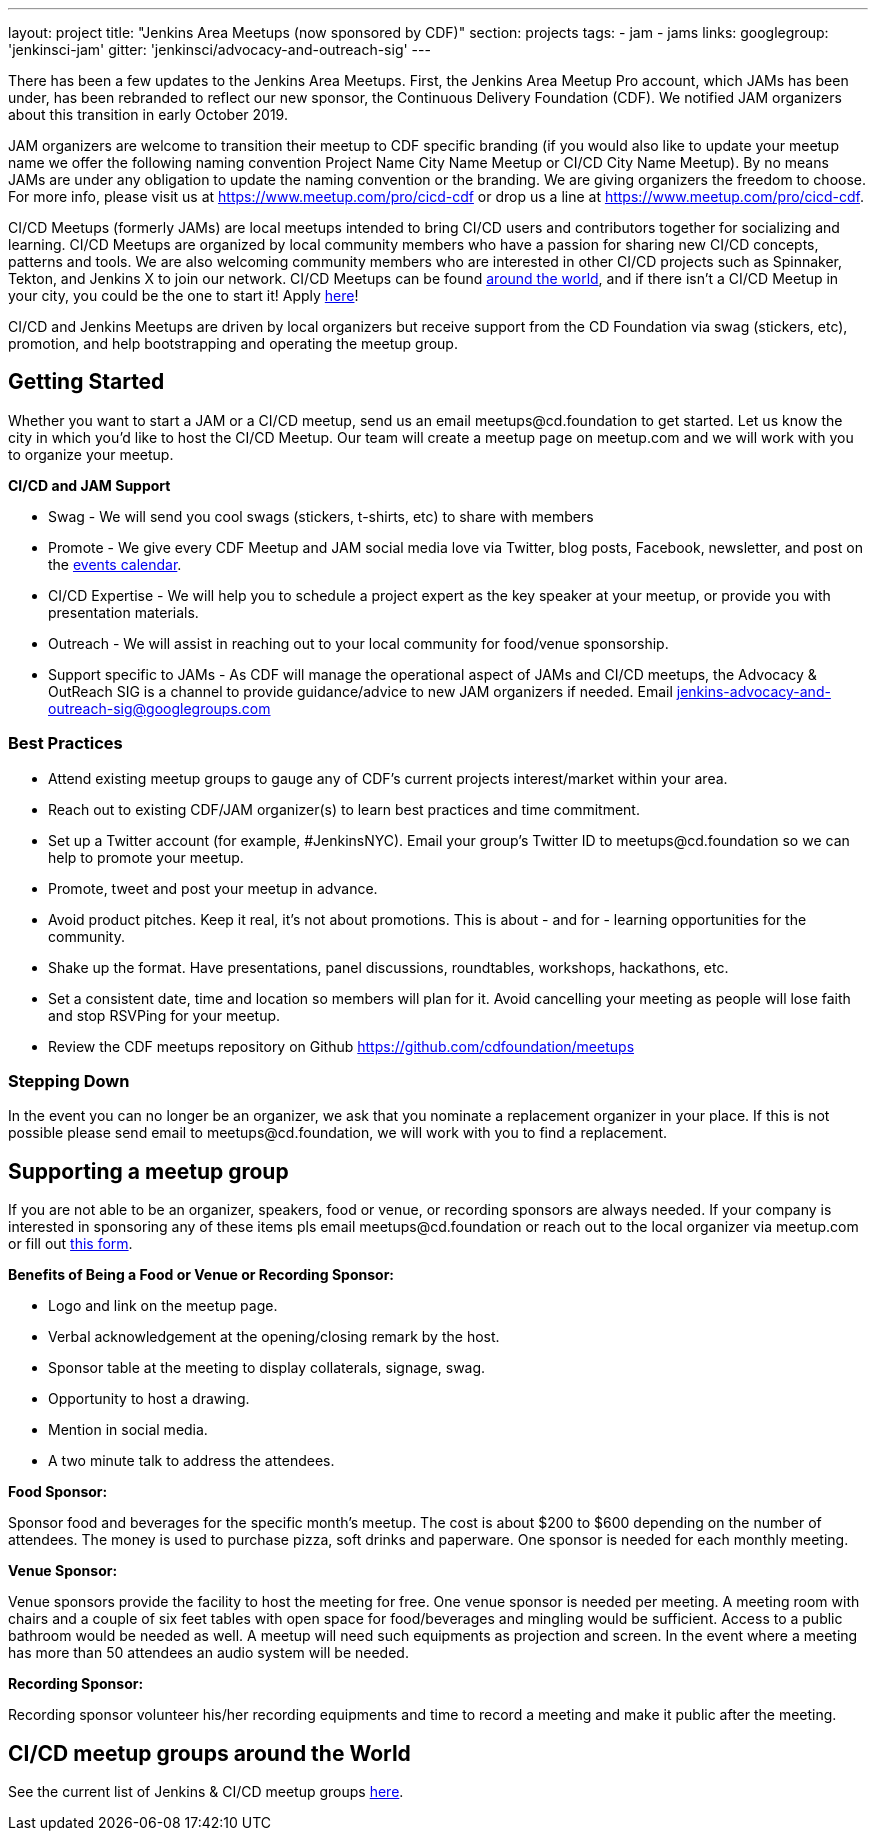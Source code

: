 ---
layout: project
title: "Jenkins Area Meetups (now sponsored by CDF)"
section: projects
tags:
- jam
- jams
links:
  googlegroup: 'jenkinsci-jam'
  gitter: 'jenkinsci/advocacy-and-outreach-sig'
---

There has been a few updates to the Jenkins Area Meetups. First, the Jenkins Area Meetup Pro account, which JAMs has been under, has been rebranded to reflect our new sponsor, the Continuous Delivery Foundation (CDF). We notified JAM organizers about this transition in early October 2019. 

JAM organizers are welcome to transition their meetup to CDF specific branding (if you would also like to update your meetup name we offer the following naming convention Project Name City Name Meetup or CI/CD City Name Meetup). By no means JAMs are under any obligation to update the naming convention or the branding. We are giving organizers the freedom to choose. For more info, please visit us at https://www.meetup.com/pro/cicd-cdf or drop us a line at https://www.meetup.com/pro/cicd-cdf.
 
CI/CD Meetups (formerly JAMs) are local meetups intended to bring CI/CD users and contributors together for socializing and learning. CI/CD Meetups are organized by local community members who have a passion for sharing new CI/CD concepts, patterns and tools. We are also welcoming community members who are interested in other CI/CD projects such as Spinnaker, Tekton, and Jenkins X to join our network. CI/CD Meetups can be found link:https://www.meetup.com/pro/cicd-cdf[around the world], and if there isn’t a CI/CD Meetup in your city, you could be the one to start it! Apply link:https://docs.google.com/forms/d/e/1FAIpQLSeaoOkc-1FAcyYbD7TYOjJoiXbX7cQTArRACsps2g1VG7xgew/viewform[here]! 
 
CI/CD and Jenkins Meetups are driven by local organizers but receive support from the CD Foundation via swag (stickers, etc), promotion, and help bootstrapping and operating the meetup group.

== Getting Started

Whether you want to start a JAM or a CI/CD meetup, send us an email meetups@cd.foundation to get started. Let us know the city in which you’d like to host the CI/CD Meetup. Our team will create a meetup page on meetup.com and we will work with you to organize your meetup.

*CI/CD and JAM Support*

* Swag - We will send you cool swags (stickers, t-shirts, etc) to share with members
* Promote - We give every CDF Meetup and JAM social media love via Twitter, blog posts, Facebook, newsletter, and post on the link:https://cd.foundation/events/list/[events calendar].
* CI/CD Expertise - We will help you to schedule a project expert as the key speaker at your meetup, or provide you with presentation materials.
* Outreach - We will assist in reaching out to your local community for food/venue sponsorship.
* Support specific to JAMs - As CDF will manage the operational aspect of JAMs and CI/CD meetups, the Advocacy & OutReach SIG is a channel to provide guidance/advice to new JAM organizers if needed. Email jenkins-advocacy-and-outreach-sig@googlegroups.com 

=== Best Practices

* Attend existing meetup groups to gauge any of CDF's current projects interest/market within your area.
* Reach out to existing CDF/JAM organizer(s) to learn best practices and time commitment.
* Set up a Twitter account (for example, #JenkinsNYC). Email your group’s Twitter ID to meetups@cd.foundation so we can help to promote your meetup.
* Promote, tweet and post your meetup in advance.
* Avoid product pitches. Keep it real, it’s not about promotions. This is about - and for - learning opportunities for the community.
* Shake up the format. Have presentations, panel discussions, roundtables, workshops, hackathons, etc.
* Set a consistent date, time and location so members will plan for it. Avoid cancelling your meeting as people will lose faith and stop RSVPing for your meetup.
* Review the CDF meetups repository on Github https://github.com/cdfoundation/meetups

=== Stepping Down

In the event you can no longer be an organizer, we ask that you nominate a
replacement organizer in your place. If this is not possible please send email
to meetups@cd.foundation, we will work with you to find a replacement.

== Supporting a meetup group

If you are not able to be an organizer, speakers, food or venue, or recording sponsors are always needed. If your company is interested in sponsoring any of these items pls email meetups@cd.foundation or reach out to the local organizer via meetup.com or fill out link:https://docs.google.com/a/cloudbees.com/forms/d/1dGpwxpwoJDHR3fTlIcFXO8GZVpx5i_dWUlbi9LKolX4/edit[this form]. 

*Benefits of Being a Food or Venue or Recording Sponsor:*

* Logo and link on the meetup page.
* Verbal acknowledgement at the opening/closing remark by the host.
* Sponsor table at the meeting to display collaterals, signage, swag.
* Opportunity to host a drawing.
* Mention in social media.
* A two minute talk to address the attendees.

*Food Sponsor:*

Sponsor food and beverages for the specific month's meetup. The cost is about
$200 to $600 depending on the number of attendees. The money is used to
purchase pizza, soft drinks and paperware. One sponsor is needed for each
monthly meeting.

*Venue Sponsor:*

Venue sponsors provide the facility to host the meeting for free. One venue sponsor is needed per meeting. A meeting room with chairs and a couple of six feet tables with open space for food/beverages and mingling would be sufficient. Access to a public bathroom would be needed as well. A meetup will need such equipments as projection and screen. In the event where a meeting has more than 50 attendees an audio system will be needed.

*Recording Sponsor:*

Recording sponsor volunteer his/her recording equipments and time to record a
meeting and make it public after the meeting.

== CI/CD meetup groups around the World

See the current list of Jenkins & CI/CD meetup groups link:https://www.meetup.com/pro/cicd-cdf[here].



